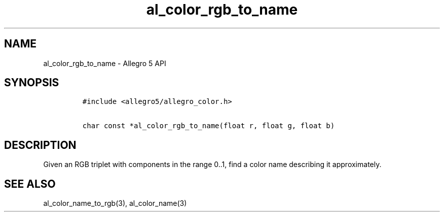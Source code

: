 .\" Automatically generated by Pandoc 3.1.3
.\"
.\" Define V font for inline verbatim, using C font in formats
.\" that render this, and otherwise B font.
.ie "\f[CB]x\f[]"x" \{\
. ftr V B
. ftr VI BI
. ftr VB B
. ftr VBI BI
.\}
.el \{\
. ftr V CR
. ftr VI CI
. ftr VB CB
. ftr VBI CBI
.\}
.TH "al_color_rgb_to_name" "3" "" "Allegro reference manual" ""
.hy
.SH NAME
.PP
al_color_rgb_to_name - Allegro 5 API
.SH SYNOPSIS
.IP
.nf
\f[C]
#include <allegro5/allegro_color.h>

char const *al_color_rgb_to_name(float r, float g, float b)
\f[R]
.fi
.SH DESCRIPTION
.PP
Given an RGB triplet with components in the range 0..1, find a color
name describing it approximately.
.SH SEE ALSO
.PP
al_color_name_to_rgb(3), al_color_name(3)
